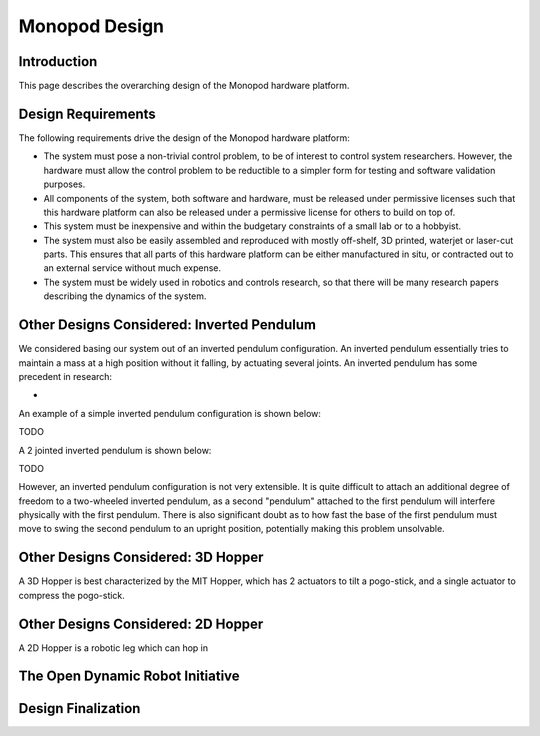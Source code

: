 .. _monopod_design:

Monopod Design
==============

Introduction
------------

This page describes the overarching design of the Monopod hardware platform. 

Design Requirements
-------------------

The following requirements drive the design of the Monopod hardware platform:

- The system must pose a non-trivial control problem, to be of interest to control system researchers. However, the 
  hardware must allow the control problem to be reductible to a simpler form for testing and software validation 
  purposes.

- All components of the system, both software and hardware, must be released under permissive licenses such that this 
  hardware platform can also be released under a permissive license for others to build on top of.

- This system must be inexpensive and within the budgetary constraints of a small lab or to a hobbyist.

- The system must also be easily assembled and reproduced with mostly off-shelf, 3D printed, waterjet or laser-cut 
  parts. This ensures that all parts of this hardware platform can be either manufactured in situ, or contracted 
  out to an external service without much expense.

- The system must be widely used in robotics and controls research, so that there will be many research papers 
  describing the dynamics of the system.


Other Designs Considered: Inverted Pendulum
-------------------------------------------

We considered basing our system out of an inverted pendulum configuration. An inverted pendulum essentially tries to
maintain a mass at a high position without it falling, by actuating several joints. An inverted pendulum has some 
precedent in research: 

- 

An example of a simple inverted pendulum configuration is shown below:

TODO

A 2 jointed inverted pendulum is shown below:

TODO

However, an inverted pendulum configuration is not very extensible. It is quite difficult to attach an additional 
degree of freedom to a two-wheeled inverted pendulum, as a second "pendulum" attached to the first pendulum will 
interfere physically with the first pendulum. There is also significant doubt as to how fast the base of the first 
pendulum must move to swing the second pendulum to an upright position, potentially making this problem unsolvable.

Other Designs Considered: 3D Hopper
-----------------------------------

A 3D Hopper is best characterized by the MIT Hopper, which has 2 actuators to tilt a pogo-stick, and a single actuator 
to compress the pogo-stick. 


Other Designs Considered: 2D Hopper
-----------------------------------

A 2D Hopper is a robotic leg which can hop in 



The Open Dynamic Robot Initiative
---------------------------------



Design Finalization
-------------------

